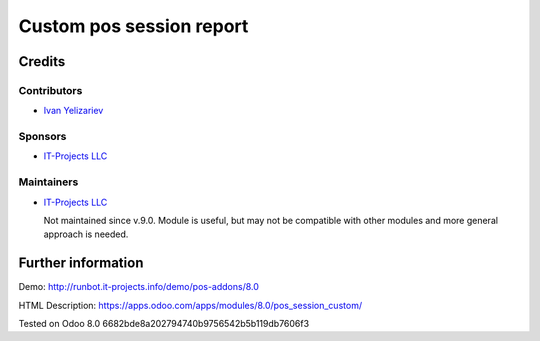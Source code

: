 ===========================
 Custom pos session report
===========================

Credits
=======

Contributors
------------
* `Ivan Yelizariev <https://it-projects.info/team/yelizariev>`__

Sponsors
--------
* `IT-Projects LLC <https://it-projects.info>`__

Maintainers
-----------
* `IT-Projects LLC <https://it-projects.info>`__

  Not maintained since v.9.0. Module is useful, but may not be compatible with other modules and more general approach is needed.

Further information
===================

Demo: http://runbot.it-projects.info/demo/pos-addons/8.0

HTML Description: https://apps.odoo.com/apps/modules/8.0/pos_session_custom/

Tested on Odoo 8.0 6682bde8a202794740b9756542b5b119db7606f3
